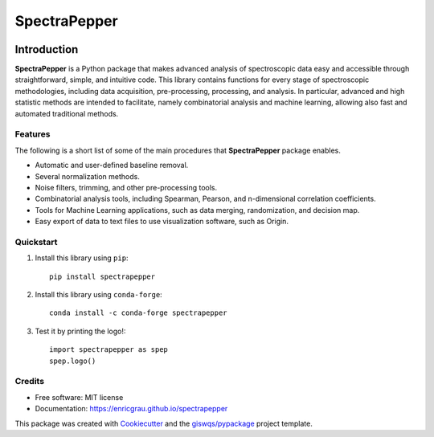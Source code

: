=============
SpectraPepper
=============

.. image:: https://img.shields.io/pypi/v/spectrapepper.svg
        :target: https://pypi.python.org/pypi/spectrapepper

.. image:: https://img.shields.io/conda/vn/conda-forge/spectrapepper.svg
        :target: https://anaconda.org/conda-forge/spectrapepper


Introduction
============

**SpectraPepper** is a Python package that makes advanced analysis of spectroscopic data easy and accessible
through straightforward, simple, and intuitive code. This library contains functions for every stage of spectroscopic
methodologies, including data acquisition, pre-processing, processing, and analysis. In particular, advanced and high
statistic methods are intended to facilitate, namely combinatorial analysis and machine learning, allowing also
fast and automated traditional methods.

Features
--------

The following is a short list of some of the main procedures that **SpectraPepper** package enables.

* Automatic and user-defined baseline removal.
* Several normalization methods.
* Noise filters, trimming, and other pre-processing tools.
* Combinatorial analysis tools, including Spearman, Pearson, and n-dimensional correlation coefficients.
* Tools for Machine Learning applications, such as data merging, randomization, and decision map.
* Easy export of data to text files to use visualization software, such as Origin.



Quickstart
----------

1. Install this library using ``pip``::

        pip install spectrapepper

2. Install this library using ``conda-forge``::

        conda install -c conda-forge spectrapepper

3. Test it by printing the logo!::

        import spectrapepper as spep
        spep.logo()


Credits
-------

-   Free software: MIT license
-   Documentation: https://enricgrau.github.io/spectrapepper

This package was created with `Cookiecutter <https://github.com/audreyr/cookiecutter>`__ and the `giswqs/pypackage <https://github.com/giswqs/pypackage>`__ project template.
